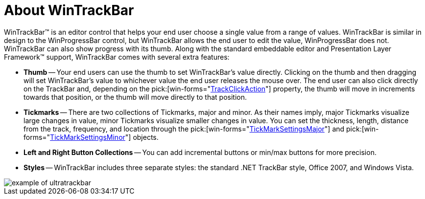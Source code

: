 ﻿////

|metadata|
{
    "name": "wintrackbar-about-wintrackbar",
    "controlName": ["WinTrackBar"],
    "tags": ["Getting Started","Navigation"],
    "guid": "{5DC34DA5-D841-4148-B586-6467EA3D3D6D}",  
    "buildFlags": [],
    "createdOn": "2008-11-01T16:06:15Z"
}
|metadata|
////

= About WinTrackBar

WinTrackBar™ is an editor control that helps your end user choose a single value from a range of values. WinTrackBar is similar in design to the WinProgressBar control, but WinTrackBar allows the end user to edit the value, WinProgressBar does not. WinTrackBar can also show progress with its thumb. Along with the standard embeddable editor and Presentation Layer Framework™ support, WinTrackBar comes with several extra features:

* *Thumb* -- Your end users can use the thumb to set WinTrackBar's value directly. Clicking on the thumb and then dragging will set WinTrackBar's value to whichever value the end user releases the mouse over. The end user can also click directly on the TrackBar and, depending on the  pick:[win-forms="link:{ApiPlatform}win.ultrawineditors{ApiVersion}~infragistics.win.ultrawineditors.ultratrackbar~trackclickaction.html[TrackClickAction]"]  property, the thumb will move in increments towards that position, or the thumb will move directly to that position.
* *Tickmarks* -- There are two collections of Tickmarks, major and minor. As their names imply, major Tickmarks visualize large changes in value, minor Tickmarks visualize smaller changes in value. You can set the thickness, length, distance from the track, frequency, and location through the  pick:[win-forms="link:{ApiPlatform}win.ultrawineditors{ApiVersion}~infragistics.win.ultrawineditors.ultratrackbar~tickmarksettingsmajor.html[TickMarkSettingsMajor]"]  and  pick:[win-forms="link:{ApiPlatform}win.ultrawineditors{ApiVersion}~infragistics.win.ultrawineditors.ultratrackbar~tickmarksettingsminor.html[TickMarkSettingsMinor]"]  objects.
* *Left and Right Button Collections* -- You can add incremental buttons or min/max buttons for more precision.
* *Styles* -- WinTrackBar includes three separate styles: the standard .NET TrackBar style, Office 2007, and Windows Vista.

image::images/WinTrackBar_About_WinTrackBar_01.png[example of ultratrackbar]